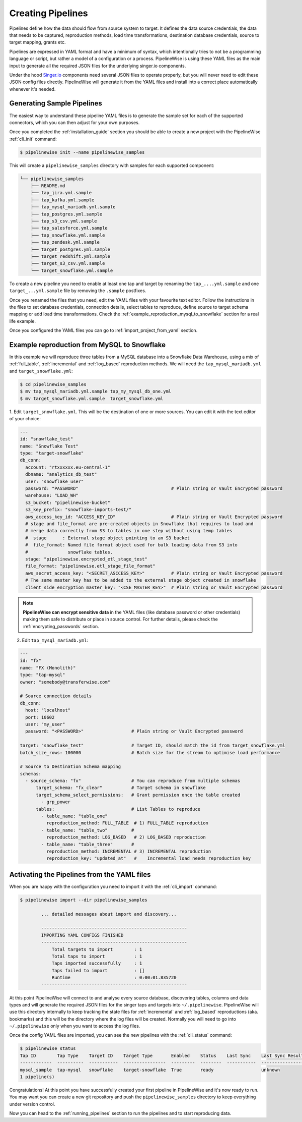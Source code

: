
.. _creating_pipelines:

Creating Pipelines
==================

Pipelines define how the data should flow from source system to target. It defines the data source
credentials, the data that needs to be captured, reproduction methods, load time transformations,
destination database credentials, source to target mapping, grants etc.

Pipelines are expressed in YAML format and have a minimum of syntax, which intentionally tries
to not be a programming language or script, but rather a model of a configuration or a process.
PipelineWise is using these YAML files as the main input to generate all the required JSON files
for the underlying singer.io components.

Under the hood `Singer.io <https://www.singer.io/>`_  components need several JSON files to
operate properly, but you will never need to edit these JSON config files directly.
PipelineWise will generate it from the YAML files and install into a correct place automatically
whenever it's needed.


.. _generating_pipelines:

Generating Sample Pipelines
---------------------------

The easiest way to understand these pipeline YAML files is to generate the sample set for each
of the supported connectors, which you can then adjust for your own purposes.

Once you completed the :ref:`installation_guide` section you should be able to create a new
project with the PipelineWise  :ref:`cli_init` command:

.. code-block:: bash

    $ pipelinewise init --name pipelinewise_samples

This will create a ``pipelinewise_samples`` directory with samples for each supported component:

.. code-block:: bash

    └── pipelinewise_samples
        ├── README.md
        ├── tap_jira.yml.sample
        ├── tap_kafka.yml.sample
        ├── tap_mysql_mariadb.yml.sample
        ├── tap_postgres.yml.sample
        ├── tap_s3_csv.yml.sample
        ├── tap_salesforce.yml.sample
        ├── tap_snowflake.yml.sample
        ├── tap_zendesk.yml.sample
        ├── target_postgres.yml.sample
        ├── target_redshift.yml.sample
        ├── target_s3_csv.yml.sample
        └── target_snowflake.yml.sample

To create a new pipeline you need to enable at least one tap and target by renaming the
``tap_....yml.sample`` and one ``target_...yml.sample`` file by removing the ``.sample``
postfixes.

Once you renamed the files that you need, edit the YAML files with your favourite text
editor. Follow the instructions in the files to set database credentials, connection
details, select tables to reproduce, define source to target schema mapping or add load
time transformations. Check the :ref:`example_reproduction_mysql_to_snowflake` section
for a real life example.

Once you configured the YAML files you can go to :ref:`import_project_from_yaml` section.

.. _example_reproduction_mysql_to_snowflake:

Example reproduction from MySQL to Snowflake
-------------------------------------------

In this example we will reproduce three tables from a MySQL database into a Snowflake Data Warehouse,
using a mix of :ref:`full_table`, :ref:`incremental` and :ref:`log_based` reproduction methods.
We will need the ``tap_mysql_mariadb.yml`` and ``target_snowflake.yml``:

.. code-block:: bash

    $ cd pipelinewise_samples
    $ mv tap_mysql_mariadb.yml.sample tap_my_mysql_db_one.yml
    $ mv target_snowflake.yml.sample  target_snowflake.yml

1.  Edit ``target_snowflake.yml``. This will be the destination of one or more sources.
You can edit it with the text editor of your choice:

.. code-block:: bash

    ---
    id: "snowflake_test"
    name: "Snowflake Test"
    type: "target-snowflake"
    db_conn:
      account: "rtxxxxxx.eu-central-1"
      dbname: "analytics_db_test"
      user: "snowflake_user"
      password: "PASSWORD"                                   # Plain string or Vault Encrypted password
      warehouse: "LOAD_WH"
      s3_bucket: "pipelinewise-bucket"
      s3_key_prefix: "snowflake-imports-test/"
      aws_access_key_id: "ACCESS_KEY_ID"                     # Plain string or Vault Encrypted password
      # stage and file_format are pre-created objects in Snowflake that requires to load and
      # merge data correctly from S3 to tables in one step without using temp tables
      #  stage      : External stage object pointing to an S3 bucket
      #  file_format: Named file format object used for bulk loading data from S3 into
      #               snowflake tables.
      stage: "pipelinewise.encrypted_etl_stage_test"
      file_format: "pipelinewise.etl_stage_file_format"
      aws_secret_access_key: "<SECRET_ASCCESS_KEY>"          # Plain string or Vault Encrypted password
      # The same master key has to be added to the external stage object created in snowflake
      client_side_encryption_master_key: "<CSE_MASTER_KEY>"  # Plain string or Vault Encrypted password


.. note::

  **PipelineWise can encrypt sensitive data** in the YAML files (like database password or other credentials)
  making them safe to distribute or place in source control. For further details, please check the
  :ref:`encrypting_passwords` section.


2) Edit ``tap_mysql_mariadb.yml``:

.. code-block:: bash

    ---
    id: "fx"
    name: "FX (Monolith)"
    type: "tap-mysql"
    owner: "somebody@transferwise.com"

    # Source connection details
    db_conn:
      host: "localhost"
      port: 10602
      user: "my_user"
      password: "<PASSWORD>"                  # Plain string or Vault Encrypted password

    target: "snowflake_test"                  # Target ID, should match the id from target_snowflake.yml
    batch_size_rows: 100000                   # Batch size for the stream to optimise load performance

    # Source to Destination Schema mapping
    schemas:
      - source_schema: "fx"                   # You can reproduce from multiple schemas
          target_schema: "fx_clear"           # Target schema in snowflake
          target_schema_select_permissions:   # Grant permission once the table created
            - grp_power
          tables:                             # List Tables to reproduce
            - table_name: "table_one"
              reproduction_method: FULL_TABLE  # 1) FULL_TABLE reproduction
            - table_name: "table_two"         #
              reproduction_method: LOG_BASED   # 2) LOG_BASED reproduction
            - table_name: "table_three"       #
              reproduction_method: INCREMENTAL # 3) INCREMENTAL reproduction
              reproduction_key: "updated_at"   #    Incremental load needs reproduction key


.. _import_project_from_yaml:

Activating the Pipelines from the YAML files
--------------------------------------------

When you are happy with the configuration you need to import it with the :ref:`cli_import` command:

.. code-block:: bash

    $ pipelinewise import --dir pipelinewise_samples

            ... detailed messages about import and discovery...

            -------------------------------------------------------
            IMPORTING YAML CONFIGS FINISHED
            -------------------------------------------------------
                Total targets to import        : 1
                Total taps to import           : 1
                Taps imported successfully     : 1
                Taps failed to import          : []
                Runtime                        : 0:00:01.835720
            -------------------------------------------------------


At this point PipelineWise will connect to and analyse every source database, discovering
tables, columns and data types and will generate the required JSON files for the singer taps and
targets into ``~/.pipelinewise``. PipelineWise will use this directory internally to keep
tracking the state files for :ref:`incremental` and :ref:`log_based` reproductions
(aka. bookmarks) and this will be the directory where the log files will be created.
Normally you will need to go into ``~/.pipelinewise`` only when you want to access the
log files.

Once the config YAML files are imported, you can see the new pipelines with the :ref:`cli_status` command:

.. code-block:: bash

    $ pipelinewise status
    Tap ID        Tap Type    Target ID    Target Type       Enabled    Status    Last Sync    Last Sync Result
    ------------  ----------  -----------  ----------------  ---------  --------  -----------  ------------------
    mysql_sample  tap-mysql   snowflake    target-snowflake  True       ready                  unknown
    1 pipeline(s)


Congratulations! At this point you have successfully created your first pipeline in PipelineWise and it's now
ready to run. You may want you can create a new git repository and push the ``pipelinewise_samples``
directory to keep everything under version control.

Now you can head to the :ref:`running_pipelines` section to run the pipelines and to start reproducing data.
